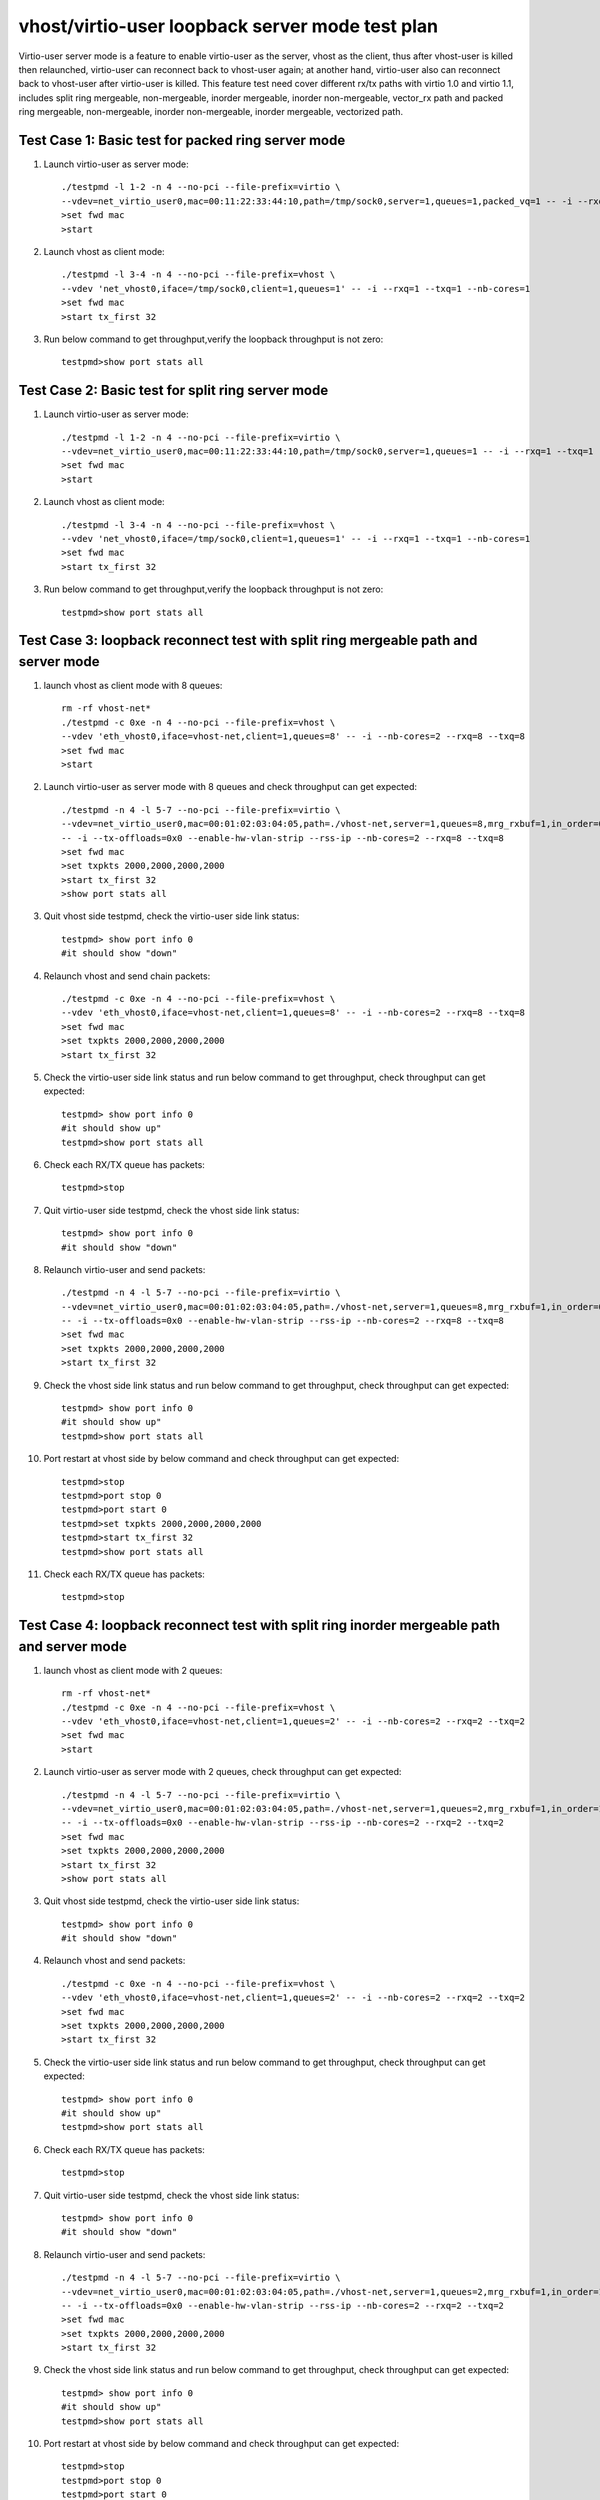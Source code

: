 .. Copyright (c) <2019>, Intel Corporation
   All rights reserved.

   Redistribution and use in source and binary forms, with or without
   modification, are permitted provided that the following conditions
   are met:

   - Redistributions of source code must retain the above copyright
     notice, this list of conditions and the following disclaimer.

   - Redistributions in binary form must reproduce the above copyright
     notice, this list of conditions and the following disclaimer in
     the documentation and/or other materials provided with the
     distribution.

   - Neither the name of Intel Corporation nor the names of its
     contributors may be used to endorse or promote products derived
     from this software without specific prior written permission.

   THIS SOFTWARE IS PROVIDED BY THE COPYRIGHT HOLDERS AND CONTRIBUTORS
   "AS IS" AND ANY EXPRESS OR IMPLIED WARRANTIES, INCLUDING, BUT NOT
   LIMITED TO, THE IMPLIED WARRANTIES OF MERCHANTABILITY AND FITNESS
   FOR A PARTICULAR PURPOSE ARE DISCLAIMED. IN NO EVENT SHALL THE
   COPYRIGHT OWNER OR CONTRIBUTORS BE LIABLE FOR ANY DIRECT, INDIRECT,
   INCIDENTAL, SPECIAL, EXEMPLARY, OR CONSEQUENTIAL DAMAGES
   (INCLUDING, BUT NOgit T LIMITED TO, PROCUREMENT OF SUBSTITUTE GOODS OR
   SERVICES; LOSS OF USE, DATA, OR PROFITS; OR BUSINESS INTERRUPTION)
   HOWEVER CAUSED AND ON ANY THEORY OF LIABILITY, WHETHER IN CONTRACT,
   STRICT LIABILITY, OR TORT (INCLUDING NEGLIGENCE OR OTHERWISE)
   ARISING IN ANY WAY OUT OF THE USE OF THIS SOFTWARE, EVEN IF ADVISED
   OF THE POSSIBILITY OF SUCH DAMAGE.

================================================
vhost/virtio-user loopback server mode test plan
================================================

Virtio-user server mode is a feature to enable virtio-user as the server, vhost as the client, thus after vhost-user is killed then relaunched,
virtio-user can reconnect back to vhost-user again; at another hand, virtio-user also can reconnect back to vhost-user after virtio-user is killed.
This feature test need cover different rx/tx paths with virtio 1.0 and virtio 1.1, includes split ring mergeable, non-mergeable, inorder mergeable,
inorder non-mergeable, vector_rx path and packed ring mergeable, non-mergeable, inorder non-mergeable, inorder mergeable, vectorized path.

Test Case 1: Basic test for packed ring server mode
===================================================

1. Launch virtio-user as server mode::

    ./testpmd -l 1-2 -n 4 --no-pci --file-prefix=virtio \
    --vdev=net_virtio_user0,mac=00:11:22:33:44:10,path=/tmp/sock0,server=1,queues=1,packed_vq=1 -- -i --rxq=1 --txq=1 --no-numa
    >set fwd mac
    >start

2. Launch vhost as client mode::

    ./testpmd -l 3-4 -n 4 --no-pci --file-prefix=vhost \
    --vdev 'net_vhost0,iface=/tmp/sock0,client=1,queues=1' -- -i --rxq=1 --txq=1 --nb-cores=1
    >set fwd mac
    >start tx_first 32

3. Run below command to get throughput,verify the loopback throughput is not zero::

    testpmd>show port stats all

Test Case 2:  Basic test for split ring server mode
===================================================

1. Launch virtio-user as server mode::

    ./testpmd -l 1-2 -n 4 --no-pci --file-prefix=virtio \
    --vdev=net_virtio_user0,mac=00:11:22:33:44:10,path=/tmp/sock0,server=1,queues=1 -- -i --rxq=1 --txq=1 --no-numa
    >set fwd mac
    >start

2. Launch vhost as client mode::

    ./testpmd -l 3-4 -n 4 --no-pci --file-prefix=vhost \
    --vdev 'net_vhost0,iface=/tmp/sock0,client=1,queues=1' -- -i --rxq=1 --txq=1 --nb-cores=1
    >set fwd mac
    >start tx_first 32

3. Run below command to get throughput,verify the loopback throughput is not zero::

    testpmd>show port stats all

Test Case 3: loopback reconnect test with split ring mergeable path and server mode
===================================================================================

1. launch vhost as client mode with 8 queues::

    rm -rf vhost-net*
    ./testpmd -c 0xe -n 4 --no-pci --file-prefix=vhost \
    --vdev 'eth_vhost0,iface=vhost-net,client=1,queues=8' -- -i --nb-cores=2 --rxq=8 --txq=8
    >set fwd mac
    >start

2. Launch virtio-user as server mode with 8 queues and check throughput can get expected::

    ./testpmd -n 4 -l 5-7 --no-pci --file-prefix=virtio \
    --vdev=net_virtio_user0,mac=00:01:02:03:04:05,path=./vhost-net,server=1,queues=8,mrg_rxbuf=1,in_order=0 \
    -- -i --tx-offloads=0x0 --enable-hw-vlan-strip --rss-ip --nb-cores=2 --rxq=8 --txq=8
    >set fwd mac
    >set txpkts 2000,2000,2000,2000
    >start tx_first 32
    >show port stats all

3. Quit vhost side testpmd, check the virtio-user side link status::

    testpmd> show port info 0
    #it should show "down"

4. Relaunch vhost and send chain packets::

    ./testpmd -c 0xe -n 4 --no-pci --file-prefix=vhost \
    --vdev 'eth_vhost0,iface=vhost-net,client=1,queues=8' -- -i --nb-cores=2 --rxq=8 --txq=8
    >set fwd mac
    >set txpkts 2000,2000,2000,2000
    >start tx_first 32

5. Check the virtio-user side link status and run below command to get throughput, check throughput can get expected::

    testpmd> show port info 0
    #it should show up"
    testpmd>show port stats all

6. Check each RX/TX queue has packets::

    testpmd>stop

7. Quit virtio-user side testpmd, check the vhost side link status::

    testpmd> show port info 0
    #it should show "down"

8. Relaunch virtio-user and send packets::

    ./testpmd -n 4 -l 5-7 --no-pci --file-prefix=virtio \
    --vdev=net_virtio_user0,mac=00:01:02:03:04:05,path=./vhost-net,server=1,queues=8,mrg_rxbuf=1,in_order=0 \
    -- -i --tx-offloads=0x0 --enable-hw-vlan-strip --rss-ip --nb-cores=2 --rxq=8 --txq=8
    >set fwd mac
    >set txpkts 2000,2000,2000,2000
    >start tx_first 32

9. Check the vhost side link status and run below command to get throughput, check throughput can get expected::

    testpmd> show port info 0
    #it should show up"
    testpmd>show port stats all

10. Port restart at vhost side by below command and check throughput can get expected::

      testpmd>stop
      testpmd>port stop 0
      testpmd>port start 0
      testpmd>set txpkts 2000,2000,2000,2000
      testpmd>start tx_first 32
      testpmd>show port stats all

11. Check each RX/TX queue has packets::

      testpmd>stop

Test Case 4: loopback reconnect test with split ring inorder mergeable path and server mode
===========================================================================================

1. launch vhost as client mode with 2 queues::

    rm -rf vhost-net*
    ./testpmd -c 0xe -n 4 --no-pci --file-prefix=vhost \
    --vdev 'eth_vhost0,iface=vhost-net,client=1,queues=2' -- -i --nb-cores=2 --rxq=2 --txq=2
    >set fwd mac
    >start

2. Launch virtio-user as server mode with 2 queues, check throughput can get expected::

    ./testpmd -n 4 -l 5-7 --no-pci --file-prefix=virtio \
    --vdev=net_virtio_user0,mac=00:01:02:03:04:05,path=./vhost-net,server=1,queues=2,mrg_rxbuf=1,in_order=1 \
    -- -i --tx-offloads=0x0 --enable-hw-vlan-strip --rss-ip --nb-cores=2 --rxq=2 --txq=2
    >set fwd mac
    >set txpkts 2000,2000,2000,2000
    >start tx_first 32
    >show port stats all

3. Quit vhost side testpmd, check the virtio-user side link status::

    testpmd> show port info 0
    #it should show "down"

4. Relaunch vhost and send packets::

    ./testpmd -c 0xe -n 4 --no-pci --file-prefix=vhost \
    --vdev 'eth_vhost0,iface=vhost-net,client=1,queues=2' -- -i --nb-cores=2 --rxq=2 --txq=2
    >set fwd mac
    >set txpkts 2000,2000,2000,2000
    >start tx_first 32

5. Check the virtio-user side link status and run below command to get throughput, check throughput can get expected::

    testpmd> show port info 0
    #it should show up"
    testpmd>show port stats all

6. Check each RX/TX queue has packets::

    testpmd>stop

7. Quit virtio-user side testpmd, check the vhost side link status::

    testpmd> show port info 0
    #it should show "down"

8. Relaunch virtio-user and send packets::

    ./testpmd -n 4 -l 5-7 --no-pci --file-prefix=virtio \
    --vdev=net_virtio_user0,mac=00:01:02:03:04:05,path=./vhost-net,server=1,queues=2,mrg_rxbuf=1,in_order=1\
    -- -i --tx-offloads=0x0 --enable-hw-vlan-strip --rss-ip --nb-cores=2 --rxq=2 --txq=2
    >set fwd mac
    >set txpkts 2000,2000,2000,2000
    >start tx_first 32

9. Check the vhost side link status and run below command to get throughput, check throughput can get expected::

    testpmd> show port info 0
    #it should show up"
    testpmd>show port stats all

10. Port restart at vhost side by below command and check throughput can get expected::

      testpmd>stop
      testpmd>port stop 0
      testpmd>port start 0
      testpmd>set txpkts 2000,2000,2000,2000
      testpmd>start tx_first 32
      testpmd>show port stats all

11. Check each RX/TX queue has packets::

      testpmd>stop

Test Case 5: loopback reconnect test with split ring inorder non-mergeable path and server mode
===============================================================================================

1. launch vhost as client mode with 2 queues::

    rm -rf vhost-net*
    ./testpmd -c 0xe -n 4 --no-pci --file-prefix=vhost \
    --vdev 'eth_vhost0,iface=vhost-net,client=1,queues=2' -- -i --nb-cores=2 --rxq=2 --txq=2
    >set fwd mac
    >start

2. Launch virtio-user as server mode with 2 queues check throughput can get expected::

    ./testpmd -n 4 -l 5-7 --no-pci --file-prefix=virtio \
    --vdev=net_virtio_user0,mac=00:01:02:03:04:05,path=./vhost-net,server=1,queues=2,mrg_rxbuf=0,in_order=1 \
    -- -i --tx-offloads=0x0 --enable-hw-vlan-strip --rss-ip --nb-cores=2 --rxq=2 --txq=2
    >set fwd mac
    >start tx_first 32
    >show port stats all

3. Quit vhost side testpmd, check the virtio-user side link status::

    testpmd> show port info 0
    #it should show "down"

4. Relaunch vhost and send packets::

    ./testpmd -c 0xe -n 4 --no-pci --file-prefix=vhost \
    --vdev 'eth_vhost0,iface=vhost-net,client=1,queues=2' -- -i --nb-cores=2 --rxq=2 --txq=2
    >set fwd mac
    >start tx_first 32

5. Check the virtio-user side link status and run below command to get throughput, check throughput can get expected::

    testpmd> show port info 0
    #it should show up"
    testpmd>show port stats all

6. Check each RX/TX queue has packets::

    testpmd>stop

7. Quit virtio-user side testpmd, check the vhost side link status::

    testpmd> show port info 0
    #it should show "down"

8. Relaunch virtio-user and send packets::

    ./testpmd -n 4 -l 5-7 --no-pci --file-prefix=virtio \
    --vdev=net_virtio_user0,mac=00:01:02:03:04:05,path=./vhost-net,server=1,queues=2,mrg_rxbuf=0,in_order=1 \
    -- -i --tx-offloads=0x0 --enable-hw-vlan-strip --rss-ip --nb-cores=2 --rxq=2 --txq=2
    >set fwd mac
    >start tx_first 32

9. Check the vhost side link status and run below command to get throughput, check throughput can get expected::

    testpmd> show port info 0
    #it should show up"
    testpmd>show port stats all

10. Port restart at vhost side by below command and check throughput can get expected::

      testpmd>stop
      testpmd>port stop 0
      testpmd>port start 0
      testpmd>start tx_first 32
      testpmd>show port stats all

11. Check each RX/TX queue has packets::

      testpmd>stop

Test Case 6: loopback reconnect test with split ring non-mergeable path and server mode
=======================================================================================

1. launch vhost as client mode with 2 queues::

    rm -rf vhost-net*
    ./testpmd -c 0xe -n 4 --no-pci --file-prefix=vhost \
    --vdev 'eth_vhost0,iface=vhost-net,client=1,queues=2' -- -i --nb-cores=2 --rxq=2 --txq=2
    >set fwd mac
    >start

2. Launch virtio-user as server mode with 2 queues and check throughput can get expected::

    ./testpmd -n 4 -l 5-7 --no-pci --file-prefix=virtio \
    --vdev=net_virtio_user0,mac=00:01:02:03:04:05,path=./vhost-net,server=1,queues=2,mrg_rxbuf=0,in_order=0,vectorized=1 \
    -- -i --tx-offloads=0x0 --enable-hw-vlan-strip --rss-ip --nb-cores=2 --rxq=2 --txq=2
    >set fwd mac
    >start tx_first 32
    >show port stats all

3. Quit vhost side testpmd, check the virtio-user side link status::

    testpmd> show port info 0
    #it should show "down"

4. Relaunch vhost and send packets::

    ./testpmd -c 0xe -n 4 --no-pci --file-prefix=vhost \
    --vdev 'eth_vhost0,iface=vhost-net,client=1,queues=2' -- -i --nb-cores=2 --rxq=2 --txq=2
    >set fwd mac
    >start tx_first 32

5. Check the virtio-user side link status and run below command to get throughput, check throughput can get expected::

    testpmd> show port info 0
    #it should show up"
    testpmd>show port stats all

6. Check each RX/TX queue has packets::

    testpmd>stop

7. Quit virtio-user side testpmd, check the vhost side link status::

    testpmd> show port info 0
    #it should show "down"

8. Relaunch virtio-user and send packets::

    ./testpmd -n 4 -l 5-7 --no-pci --file-prefix=virtio \
    --vdev=net_virtio_user0,mac=00:01:02:03:04:05,path=./vhost-net,server=1,queues=2,mrg_rxbuf=0,in_order=0,vectorized=1 \
    -- -i --tx-offloads=0x0 --enable-hw-vlan-strip --rss-ip --nb-cores=2 --rxq=2 --txq=2
    >set fwd mac
    >start tx_first 32

9. Check the vhost side link status and run below command to get throughput, check throughput can get expected::

    testpmd> show port info 0
    #it should show up"
    testpmd>show port stats all

10. Port restart at vhost side by below command and check throughput can get expected::

      testpmd>stop
      testpmd>port stop 0
      testpmd>port start 0
      testpmd>start tx_first 32
      testpmd>show port stats all

11. Check each RX/TX queue has packets::

      testpmd>stop

Test Case 7: loopback reconnect test with split ring vector_rx path and server mode
===================================================================================

1. launch vhost as client mode with 2 queues::

    rm -rf vhost-net*
    ./testpmd -c 0xe -n 4 --no-pci --file-prefix=vhost \
    --vdev 'eth_vhost0,iface=vhost-net,client=1,queues=2' -- -i --nb-cores=2 --rxq=2 --txq=2
    >set fwd mac
    >start

2. Launch virtio-user as server mode with 2 queues and check throughput can get expected::

    ./testpmd -n 4 -l 5-7 --no-pci --file-prefix=virtio \
    --vdev=net_virtio_user0,mac=00:01:02:03:04:05,path=./vhost-net,server=1,queues=2,mrg_rxbuf=0,in_order=0,vectorized=1 \
    -- -i --nb-cores=2 --rxq=2 --txq=2
    >set fwd mac
    >start tx_first 32
    >show port stats all

3. Quit vhost side testpmd, check the virtio-user side link status::

    testpmd> show port info 0
    #it should show "down"

4. Relaunch vhost and send packets::

    ./testpmd -c 0xe -n 4 --no-pci --file-prefix=vhost \
    --vdev 'eth_vhost0,iface=vhost-net,client=1,queues=2' -- -i --nb-cores=2 --rxq=2 --txq=2
    >set fwd mac
    >start tx_first 32

5. Check the virtio-user side link status and run below command to get throughput, check throughput can get expected::

    testpmd> show port info 0
    #it should show up"
    testpmd>show port stats all

6. Check each RX/TX queue has packets::

    testpmd>stop

7. Quit virtio-user side testpmd, check the vhost side link status::

    testpmd> show port info 0
    #it should show "down"

8. Relaunch virtio-user and send packets::

    ./testpmd -n 4 -l 5-7 --no-pci --file-prefix=virtio \
    --vdev=net_virtio_user0,mac=00:01:02:03:04:05,path=./vhost-net,server=1,queues=2,mrg_rxbuf=0,in_order=0,vectorized=1 \
    -- -i --nb-cores=2 --rxq=2 --txq=2
    >set fwd mac
    >start tx_first 32

9. Check the vhost side link status and run below command to get throughput, check throughput can get expected::

    testpmd> show port info 0
    #it should show up"
    testpmd>show port stats all

10. Port restart at vhost side by below command and check throughput can get expected::

      testpmd>stop
      testpmd>port stop 0
      testpmd>port start 0
      testpmd>start tx_first 32
      testpmd>show port stats all

11. Check each RX/TX queue has packets::

      testpmd>stop

Test Case 8: loopback reconnect test with packed ring mergeable path and server mode
====================================================================================

1. launch vhost as client mode with 2 queues::

    rm -rf vhost-net*
    ./testpmd -c 0xe -n 4 --no-pci --file-prefix=vhost \
    --vdev 'eth_vhost0,iface=vhost-net,client=1,queues=2' -- -i --nb-cores=2 --rxq=2 --txq=2
    >set fwd mac
    >start

2. Launch virtio-user as server mode with 2 queues and check throughput can get expected::

    ./testpmd -n 4 -l 5-7 --no-pci --file-prefix=virtio \
    --vdev=net_virtio_user0,mac=00:01:02:03:04:05,path=./vhost-net,server=1,queues=2,packed_vq=1,mrg_rxbuf=1,in_order=0 \
    -- -i --tx-offloads=0x0 --enable-hw-vlan-strip --rss-ip --nb-cores=2 --rxq=2 --txq=2
    >set fwd mac
    >set txpkts 2000,2000,2000,2000
    >start tx_first 32
    >show port stats all

3. Quit vhost side testpmd, check the virtio-user side link status::

    testpmd> show port info 0
    #it should show "down"

4. Relaunch vhost and send packets::

    ./testpmd -c 0xe -n 4 --no-pci --file-prefix=vhost \
    --vdev 'eth_vhost0,iface=vhost-net,client=1,queues=2' -- -i --nb-cores=2 --rxq=2 --txq=2
    >set fwd mac
    >set txpkts 2000,2000,2000,2000
    >start tx_first 32

5. Check the virtio-user side link status and run below command to get throughput, check throughput can get expected::

    testpmd> show port info 0
    #it should show up"
    testpmd>show port stats all

6. Check each RX/TX queue has packets::

    testpmd>stop

7. Quit virtio-user side testpmd, check the vhost side link status::

    testpmd> show port info 0
    #it should show "down"

8. Relaunch virtio-user and send packets::

    ./testpmd -n 4 -l 5-7 --no-pci --file-prefix=virtio \
    --vdev=net_virtio_user0,mac=00:01:02:03:04:05,path=./vhost-net,server=1,queues=2,packed_vq=1,mrg_rxbuf=1,in_order=0 \
    -- -i --tx-offloads=0x0 --enable-hw-vlan-strip --rss-ip --nb-cores=2 --rxq=2 --txq=2
    >set fwd mac
    >set txpkts 2000,2000,2000,2000
    >start tx_first 32

9. Check the vhost side link status and run below command to get throughput, check throughput can get expected::

    testpmd> show port info 0
    #it should show up"
    testpmd>show port stats all

10. Port restart at vhost side by below command and check throughput can get expected::

     testpmd>stop
     testpmd>port stop 0
     testpmd>port start 0
     testpmd>set txpkts 2000,2000,2000,2000
     testpmd>start tx_first 32
     testpmd>show port stats all

11. Check each RX/TX queue has packets::

     testpmd>stop

Test Case 9: loopback reconnect test with packed ring non-mergeable path and server mode
========================================================================================

1. launch vhost as client mode with 2 queues::

    rm -rf vhost-net*
    ./testpmd -c 0xe -n 4 --no-pci --file-prefix=vhost \
    --vdev 'eth_vhost0,iface=vhost-net,client=1,queues=2' -- -i --nb-cores=2 --rxq=2 --txq=2
    >set fwd mac
    >start

2. Launch virtio-user as server mode with 2 queues and check throughput can get expected::

    ./testpmd -n 4 -l 5-7 --no-pci --file-prefix=virtio \
    --vdev=net_virtio_user0,mac=00:01:02:03:04:05,path=./vhost-net,server=1,queues=2,packed_vq=1,mrg_rxbuf=0,in_order=0 \
    -- -i --tx-offloads=0x0 --enable-hw-vlan-strip --rss-ip --nb-cores=2 --rxq=2 --txq=2
    >set fwd mac
    >start tx_first 32
    >show port stats all

3. Quit vhost side testpmd, check the virtio-user side link status::

    testpmd> show port info 0
    #it should show "down"

4. Relaunch vhost and send packets::

    ./testpmd -c 0xe -n 4 --no-pci --file-prefix=vhost \
    --vdev 'eth_vhost0,iface=vhost-net,client=1,queues=2' -- -i --nb-cores=2 --rxq=2 --txq=2
    >set fwd mac
    >start tx_first 32

5. Check the virtio-user side link status and run below command to get throughput, check throughput can get expected::

    testpmd> show port info 0
    #it should show up"
    testpmd>show port stats all

6. Check each RX/TX queue has packets::

    testpmd>stop

7. Quit virtio-user side testpmd, check the vhost side link status::

    testpmd> show port info 0
    #it should show "down"

8. Relaunch virtio-user and send packets::

    ./testpmd -n 4 -l 5-7 --no-pci --file-prefix=virtio \
    --vdev=net_virtio_user0,mac=00:01:02:03:04:05,path=./vhost-net,server=1,queues=2,packed_vq=1,mrg_rxbuf=0,in_order=0 \
    -- -i --tx-offloads=0x0 --enable-hw-vlan-strip --rss-ip --nb-cores=2 --rxq=2 --txq=2
    >set fwd mac
    >start tx_first 32

9. Check the vhost side link status and run below command to get throughput, check throughput can get expected::

    testpmd> show port info 0
    #it should show up"
    testpmd>show port stats all

10. Port restart at vhost side by below command and check throughput can get expected::

     testpmd>stop
     testpmd>port stop 0
     testpmd>port start 0
     testpmd>start tx_first 32
     testpmd>show port stats all

11. Check each RX/TX queue has packets::

     testpmd>stop

Test Case 10: loopback reconnect test with packed ring inorder mergeable path and server mode
=============================================================================================

1. launch vhost as client mode with 8 queues::

    rm -rf vhost-net*
    ./testpmd -c 0xe -n 4 --no-pci --file-prefix=vhost \
    --vdev 'eth_vhost0,iface=vhost-net,client=1,queues=8' -- -i --nb-cores=2 --rxq=8 --txq=8
    >set fwd mac
    >start

2. Launch virtio-user as server mode with 8 queues and check throughput can get expected::

    ./testpmd -n 4 -l 5-7 --no-pci --file-prefix=virtio \
    --vdev=net_virtio_user0,mac=00:01:02:03:04:05,path=./vhost-net,server=1,queues=8,packed_vq=1,mrg_rxbuf=1,in_order=1 \
    -- -i --tx-offloads=0x0 --enable-hw-vlan-strip --rss-ip --nb-cores=2 --rxq=8 --txq=8
    >set fwd mac
    >set txpkts 2000,2000,2000,2000
    >start tx_first 32
    >show port stats all

3. Quit vhost side testpmd, check the virtio-user side link status::

    testpmd> show port info 0
    #it should show "down"

4. Relaunch vhost and send packets::

    ./testpmd -c 0xe -n 4 --no-pci --file-prefix=vhost \
    --vdev 'eth_vhost0,iface=vhost-net,client=1,queues=8' -- -i --nb-cores=2 --rxq=8 --txq=8
    >set fwd mac
    >set txpkts 2000,2000,2000,2000
    >start tx_first 32

5. Check the virtio-user side link status and run below command to get throughput, check throughput can get expected::

    testpmd> show port info 0
    #it should show up"
    testpmd>show port stats all

6. Check each RX/TX queue has packets::

    testpmd>stop

7. Quit virtio-user side testpmd, check the vhost side link status::

    testpmd> show port info 0
    #it should show "down"

8. Relaunch virtio-user and send packets::

    ./testpmd -n 4 -l 5-7 --no-pci --file-prefix=virtio \
    --vdev=net_virtio_user0,mac=00:01:02:03:04:05,path=./vhost-net,server=1,queues=8,packed_vq=1,mrg_rxbuf=1,in_order=1 \
    -- -i --tx-offloads=0x0 --enable-hw-vlan-strip --rss-ip --nb-cores=2 --rxq=8 --txq=8
    >set fwd mac
    >set txpkts 2000,2000,2000,2000
    >start tx_first 32

9. Check the vhost side link status and run below command to get throughput, check throughput can get expected::

    testpmd> show port info 0
    #it should show up"
    testpmd>show port stats all

10. Port restart at vhost side by below command and check throughput can get expected::

     testpmd>stop
     testpmd>port stop 0
     testpmd>port start 0
     testpmd>set txpkts 2000,2000,2000,2000
     testpmd>start tx_first 32
     testpmd>show port stats all

11. Check each RX/TX queue has packets::

     testpmd>stop

Test Case 11: loopback reconnect test with packed ring inorder non-mergeable path and server mode
=================================================================================================

1. launch vhost as client mode with 2 queues::

    rm -rf vhost-net*
    ./testpmd -c 0xe -n 4 --no-pci --file-prefix=vhost \
    --vdev 'eth_vhost0,iface=vhost-net,client=1,queues=2' -- -i --nb-cores=2 --rxq=2 --txq=2
    >set fwd mac
    >start

2. Launch virtio-user as server mode with 2 queues and check throughput can get expected::

    ./testpmd -n 4 -l 5-7 --no-pci --file-prefix=virtio \
    --vdev=net_virtio_user0,mac=00:01:02:03:04:05,path=./vhost-net,server=1,queues=2,packed_vq=1,mrg_rxbuf=0,in_order=1,vectorized=1 \
    -- -i --rx-offloads=0x10 --enable-hw-vlan-strip --rss-ip --nb-cores=2 --rxq=2 --txq=2
    >set fwd mac
    >start tx_first 32
    >show port stats all

3. Quit vhost side testpmd, check the virtio-user side link status::

    testpmd> show port info 0
    #it should show "down"

4. Relaunch vhost and send packets::

    ./testpmd -c 0xe -n 4 --no-pci --file-prefix=vhost \
    --vdev 'eth_vhost0,iface=vhost-net,client=1,queues=2' -- -i --nb-cores=2 --rxq=2 --txq=2
    >set fwd mac
    >start tx_first 32

5. Check the virtio-user side link status and run below command to get throughput, check throughput can get expected::

    testpmd> show port info 0
    #it should show up"
    testpmd>show port stats all

6. Check each RX/TX queue has packets::

    testpmd>stop

7. Quit virtio-user side testpmd, check the vhost side link status::

    testpmd> show port info 0
    #it should show "down"

8. Relaunch virtio-user and send packets::

    ./testpmd -n 4 -l 5-7 --no-pci --file-prefix=virtio \
    --vdev=net_virtio_user0,mac=00:01:02:03:04:05,path=./vhost-net,server=1,queues=2,packed_vq=1,mrg_rxbuf=0,in_order=1,vectorized=1 \
    -- -i --rx-offloads=0x10 --enable-hw-vlan-strip --rss-ip --nb-cores=2 --rxq=2 --txq=2
    >set fwd mac
    >start tx_first 32

9. Check the vhost side link status and run below command to get throughput, check throughput can get expected::

    testpmd> show port info 0
    #it should show up"
    testpmd>show port stats all

10. Port restart at vhost side by below command and check throughput can get expected::

     testpmd>stop
     testpmd>port stop 0
     testpmd>port start 0
     testpmd>start tx_first 32
     testpmd>show port stats all

11. Check each RX/TX queue has packets::

     testpmd>stop

Test Case 12: loopback reconnect test with packed ring vectorized path and server mode
=======================================================================================

1. launch vhost as client mode with 2 queues::

    rm -rf vhost-net*
    ./testpmd -c 0xe -n 4 --log-level=pmd.net.vhost.driver,8 --no-pci --file-prefix=vhost \
    --vdev 'eth_vhost0,iface=vhost-net,client=1,queues=2' -- -i --nb-cores=2 --rxq=2 --txq=2
    >set fwd mac
    >start

2. Launch virtio-user as server mode with 2 queues and check throughput can get expected::

    ./testpmd -n 4 -l 5-7 --log-level=pmd.net.virtio.driver,8 --no-pci --file-prefix=virtio --force-max-simd-bitwidth=512 \
    --vdev=net_virtio_user0,mac=00:01:02:03:04:05,path=./vhost-net,server=1,queues=2,packed_vq=1,mrg_rxbuf=0,in_order=1,vectorized=1 \
    -- -i --tx-offloads=0x0 --enable-hw-vlan-strip --rss-ip --nb-cores=2 --rxq=2 --txq=2
    >set fwd mac
    >start tx_first 32
    >show port stats all

3. Quit vhost side testpmd, check the virtio-user side link status::

    testpmd> show port info 0
    #it should show "down"

4. Relaunch vhost and send packets::

    ./testpmd -c 0xe -n 4 --no-pci --file-prefix=vhost \
    --vdev 'eth_vhost0,iface=vhost-net,client=1,queues=2' -- -i --nb-cores=2 --rxq=2 --txq=2
    >set fwd mac
    >start tx_first 32

5. Check the virtio-user side link status and run below command to get throughput, check throughput can get expected::

    testpmd> show port info 0
    #it should show up"
    testpmd>show port stats all

6. Check each RX/TX queue has packets::

    testpmd>stop

7. Quit virtio-user side testpmd, check the vhost side link status::

    testpmd> show port info 0
    #it should show "down"

8. Relaunch virtio-user and send packets::

    ./testpmd -n 4 -l 5-7 --no-pci --file-prefix=virtio --force-max-simd-bitwidth=512 \
    --vdev=net_virtio_user0,mac=00:01:02:03:04:05,path=./vhost-net,server=1,queues=2,packed_vq=1,mrg_rxbuf=0,in_order=1,vectorized=1 \
    -- -i --tx-offloads=0x0 --enable-hw-vlan-strip --rss-ip --nb-cores=2 --rxq=2 --txq=2
    >set fwd mac
    >start tx_first 32

9. Check the vhost side link status and run below command to get throughput, check throughput can get expected::

    testpmd> show port info 0
    #it should show up"
    testpmd>show port stats all

10. Port restart at vhost side by below command and check throughput can get expected::

     testpmd>stop
     testpmd>port stop 0
     testpmd>port start 0
     testpmd>start tx_first 32
     testpmd>show port stats all

11. Check each RX/TX queue has packets::

     testpmd>stop
